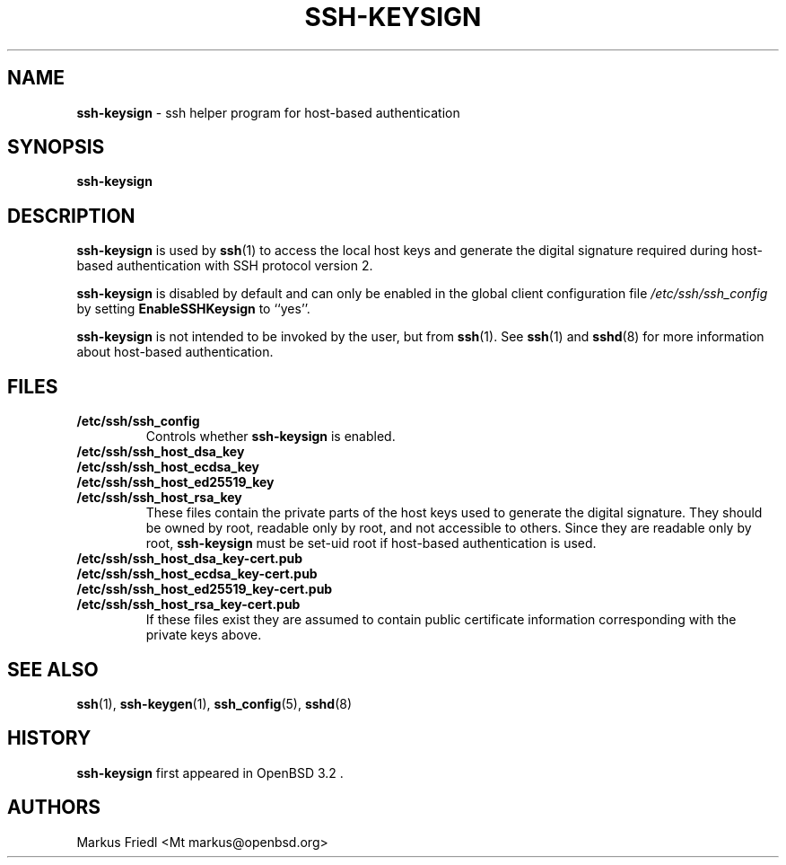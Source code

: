 .TH SSH-KEYSIGN 8 "December 7 2013 " ""
.SH NAME
\fBssh-keysign\fP
\- ssh helper program for host-based authentication
.SH SYNOPSIS
.br
\fBssh-keysign\fP
.SH DESCRIPTION
\fBssh-keysign\fP
is used by
\fBssh\fP(1)
to access the local host keys and generate the digital signature
required during host-based authentication with SSH protocol version 2.

\fBssh-keysign\fP
is disabled by default and can only be enabled in the
global client configuration file
\fI/etc/ssh/ssh_config\fP
by setting
\fBEnableSSHKeysign\fP
to
``yes''.

\fBssh-keysign\fP
is not intended to be invoked by the user, but from
\fBssh\fP(1).
See
\fBssh\fP(1)
and
\fBsshd\fP(8)
for more information about host-based authentication.
.SH FILES
.TP
.B /etc/ssh/ssh_config
Controls whether
\fBssh-keysign\fP
is enabled.

.TP
.B /etc/ssh/ssh_host_dsa_key
.TP
.B /etc/ssh/ssh_host_ecdsa_key
.TP
.B /etc/ssh/ssh_host_ed25519_key
.TP
.B /etc/ssh/ssh_host_rsa_key
These files contain the private parts of the host keys used to
generate the digital signature.
They should be owned by root, readable only by root, and not
accessible to others.
Since they are readable only by root,
\fBssh-keysign\fP
must be set-uid root if host-based authentication is used.

.TP
.B /etc/ssh/ssh_host_dsa_key-cert.pub
.TP
.B /etc/ssh/ssh_host_ecdsa_key-cert.pub
.TP
.B /etc/ssh/ssh_host_ed25519_key-cert.pub
.TP
.B /etc/ssh/ssh_host_rsa_key-cert.pub
If these files exist they are assumed to contain public certificate
information corresponding with the private keys above.
.SH SEE ALSO
\fBssh\fP(1),
\fBssh-keygen\fP(1),
\fBssh_config\fP(5),
\fBsshd\fP(8)
.SH HISTORY
\fBssh-keysign\fP
first appeared in
OpenBSD 3.2 .
.SH AUTHORS

Markus Friedl <Mt markus@openbsd.org>
